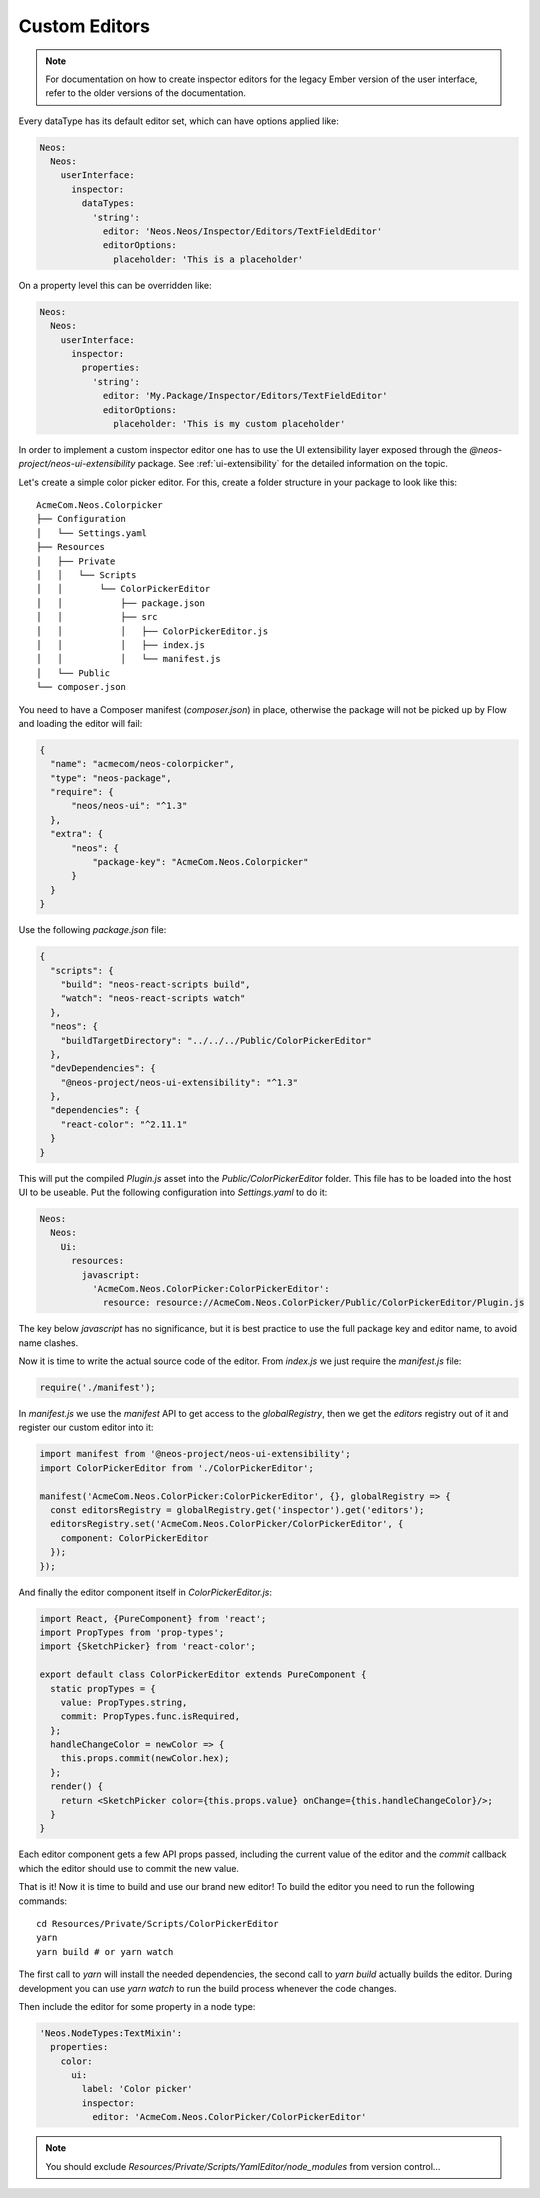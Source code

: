 .. _custom-editors:

Custom Editors
==============

.. note::
   For documentation on how to create inspector editors for the legacy Ember version of
   the user interface, refer to the older versions of the documentation.

Every dataType has its default editor set, which can have options applied like:

.. code-block:: yaml

  Neos:
    Neos:
      userInterface:
        inspector:
          dataTypes:
            'string':
              editor: 'Neos.Neos/Inspector/Editors/TextFieldEditor'
              editorOptions:
                placeholder: 'This is a placeholder'

On a property level this can be overridden like:

.. code-block:: yaml

  Neos:
    Neos:
      userInterface:
        inspector:
          properties:
            'string':
              editor: 'My.Package/Inspector/Editors/TextFieldEditor'
              editorOptions:
                placeholder: 'This is my custom placeholder'

In order to implement a custom inspector editor one has to use the UI
extensibility layer exposed through the `@neos-project/neos-ui-extensibility` package.
See :ref:`ui-extensibility` for the detailed information on the topic.

Let's create a simple color picker editor. For this, create a folder structure
in your package to look like this::

  AcmeCom.Neos.Colorpicker
  ├── Configuration
  │   └── Settings.yaml
  ├── Resources
  │   ├── Private
  │   │   └── Scripts
  │   │       └── ColorPickerEditor
  │   │           ├── package.json
  │   │           ├── src
  │   │           │   ├── ColorPickerEditor.js
  │   │           │   ├── index.js
  │   │           │   └── manifest.js
  │   └── Public
  └── composer.json

You need to have a Composer manifest (`composer.json`) in place, otherwise the
package will not be picked up by Flow and loading the editor will fail:

.. code-block:: yaml

  {
    "name": "acmecom/neos-colorpicker",
    "type": "neos-package",
    "require": {
        "neos/neos-ui": "^1.3"
    },
    "extra": {
        "neos": {
            "package-key": "AcmeCom.Neos.Colorpicker"
        }
    }
  }

Use the following `package.json` file:

.. code-block:: json

  {
    "scripts": {
      "build": "neos-react-scripts build",
      "watch": "neos-react-scripts watch"
    },
    "neos": {
      "buildTargetDirectory": "../../../Public/ColorPickerEditor"
    },
    "devDependencies": {
      "@neos-project/neos-ui-extensibility": "^1.3"
    },
    "dependencies": {
      "react-color": "^2.11.1"
    }
  }

This will put the compiled `Plugin.js` asset into the `Public/ColorPickerEditor`
folder. This file has to be loaded into the host UI to be useable.
Put the following configuration into `Settings.yaml` to do it:

.. code-block:: yaml

  Neos:
    Neos:
      Ui:
        resources:
          javascript:
            'AcmeCom.Neos.ColorPicker:ColorPickerEditor':
              resource: resource://AcmeCom.Neos.ColorPicker/Public/ColorPickerEditor/Plugin.js

The key below `javascript` has no significance, but it is best practice to
use the full package key and editor name, to avoid name clashes.

Now it is time to write the actual source code of the editor. From `index.js` we just
require the `manifest.js` file:

.. code-block:: javascript

  require('./manifest');


In `manifest.js` we use the `manifest` API to get access to the `globalRegistry`,
then we get the `editors` registry out of it and register our custom editor
into it:

.. code-block:: javascript

  import manifest from '@neos-project/neos-ui-extensibility';
  import ColorPickerEditor from './ColorPickerEditor';

  manifest('AcmeCom.Neos.ColorPicker:ColorPickerEditor', {}, globalRegistry => {
    const editorsRegistry = globalRegistry.get('inspector').get('editors');
    editorsRegistry.set('AcmeCom.Neos.ColorPicker/ColorPickerEditor', {
      component: ColorPickerEditor
    });
  });


And finally the editor component itself in `ColorPickerEditor.js`:

.. code-block:: javascript

  import React, {PureComponent} from 'react';
  import PropTypes from 'prop-types';
  import {SketchPicker} from 'react-color';

  export default class ColorPickerEditor extends PureComponent {
    static propTypes = {
      value: PropTypes.string,
      commit: PropTypes.func.isRequired,
    };
    handleChangeColor = newColor => {
      this.props.commit(newColor.hex);
    };
    render() {
      return <SketchPicker color={this.props.value} onChange={this.handleChangeColor}/>;
    }
  }

Each editor component gets a few API props passed, including the current value
of the editor and the `commit` callback which the editor should use to commit
the new value.

That is it! Now it is time to build and use our brand new editor!
To build the editor you need to run the following commands::

    cd Resources/Private/Scripts/ColorPickerEditor
    yarn
    yarn build # or yarn watch

The first call to `yarn` will install the needed dependencies, the second call
to `yarn build` actually builds the editor. During development you can use
`yarn watch` to run the build process whenever the code changes.

Then include the editor for some property in a node type:

.. code-block:: yaml

  'Neos.NodeTypes:TextMixin':
    properties:
      color:
        ui:
          label: 'Color picker'
          inspector:
            editor: 'AcmeCom.Neos.ColorPicker/ColorPickerEditor'

.. note::
   You should exclude `Resources/Private/Scripts/YamlEditor/node_modules`
   from version control…
